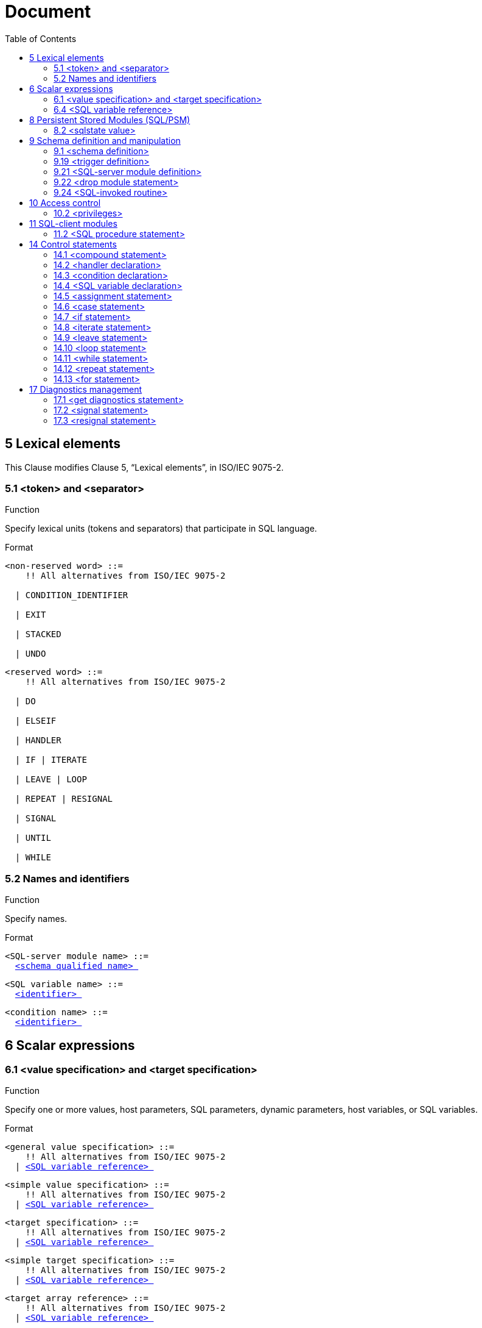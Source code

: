 :toc: right

= Document


== 5 Lexical elements

This Clause modifies Clause 5, “Lexical elements”, in ISO/IEC 9075-2.



=== 5.1      <token> and <separator>

.Function

Specify lexical units (tokens and separators) that participate in SQL language.


Format
[[non-reserved-word]]
[subs="specialcharacters,macros"]
----
<non-reserved word> ::=
    !! All alternatives from ISO/IEC 9075-2

  | CONDITION_IDENTIFIER

  | EXIT

  | STACKED

  | UNDO
----

[[reserved-word]]
[subs="specialcharacters,macros"]
----
<reserved word> ::=
    !! All alternatives from ISO/IEC 9075-2

  | DO

  | ELSEIF

  | HANDLER

  | IF | ITERATE

  | LEAVE | LOOP

  | REPEAT | RESIGNAL

  | SIGNAL

  | UNTIL

  | WHILE
----

=== 5.2        Names and identifiers

.Function

Specify names.


Format
[[SQL-server-module-name]]
[subs="specialcharacters,macros"]
----
<SQL-server module name> ::=
  <<schema-qualified-name, <schema qualified name> >>
----

[[SQL-variable-name]]
[subs="specialcharacters,macros"]
----
<SQL variable name> ::=
  <<identifier, <identifier> >>
----

[[condition-name]]
[subs="specialcharacters,macros"]
----
<condition name> ::=
  <<identifier, <identifier> >>
----

== 6 Scalar expressions

=== 6.1      <value specification> and <target specification>

.Function

Specify one or more values, host parameters, SQL parameters, dynamic parameters, host variables, or SQL
variables.


Format
[[general-value-specification]]
[subs="specialcharacters,macros"]
----
<general value specification> ::=
    !! All alternatives from ISO/IEC 9075-2
  | <<SQL-variable-reference, <SQL variable reference> >>
----

[[simple-value-specification]]
[subs="specialcharacters,macros"]
----
<simple value specification> ::=
    !! All alternatives from ISO/IEC 9075-2
  | <<SQL-variable-reference, <SQL variable reference> >>
----

[[target-specification]]
[subs="specialcharacters,macros"]
----
<target specification> ::=
    !! All alternatives from ISO/IEC 9075-2
  | <<SQL-variable-reference, <SQL variable reference> >>
----

[[simple-target-specification]]
[subs="specialcharacters,macros"]
----
<simple target specification> ::=
    !! All alternatives from ISO/IEC 9075-2
  | <<SQL-variable-reference, <SQL variable reference> >>
----

[[target-array-reference]]
[subs="specialcharacters,macros"]
----
<target array reference> ::=
    !! All alternatives from ISO/IEC 9075-2
  | <<SQL-variable-reference, <SQL variable reference> >>
----

=== 6.4      <SQL variable reference>

.Function

Reference an SQL variable.


Format
[[SQL-variable-reference]]
[subs="specialcharacters,macros"]
----
<SQL variable reference> ::=
  <<basic-identifier-chain, <basic identifier chain> >>
----

== 8 Persistent Stored Modules (SQL/PSM)

=== 8.2        <sqlstate value>

.Function

Specify an SQLSTATE value.


Format
[[sqlstate-value]]
[subs="specialcharacters,macros"]
----
<sqlstate value> ::=
  SQLSTATE [ VALUE ] <<character-string-literal, <character string literal> >>
----

== 9 Schema definition and manipulation

=== 9.1      <schema definition>

.Function

Define a schema.


Format
[[schema-element]]
[subs="specialcharacters,macros"]
----
<schema element> ::=
    !! All alternatives from ISO/IEC 9075-2
  | <<SQL-server-module-definition, <SQL-server module definition> >>
----

=== 9.19 <trigger definition>

.Function

Defined triggered SQL-statements.


Format
[[triggered-SQL-statement]]
[subs="specialcharacters,macros"]
----
<triggered SQL statement> ::=
  <<SQL-procedure-statement, <SQL procedure statement> >>
     NOTE 12 — The preceding production defining <<triggered-SQL-statement, <triggered SQL statement> >> completely supersedes the definition in [ISO9075-2].
----

=== 9.21 <SQL-server module definition>

.Function

Define an SQL-server module.


Format
[[SQL-server-module-definition]]
[subs="specialcharacters,macros"]
----
<SQL-server module definition> ::=
  CREATE MODULE <<SQL-server-module-name, <SQL-server module name> >>
      [ <<SQL-server-module-character-set-specification, <SQL-server module character set specification> >> ]
      [ <<SQL-server-module-schema-clause, <SQL-server module schema clause> >> ]
      [ <<SQL-server-module-path-specification, <SQL-server module path specification> >> ]
      [ <<temporary-table-declaration, <temporary table declaration> >>... ]
      <<SQL-server-module-contents, <SQL-server module contents> >>...
      END MODULE
----

[[SQL-server-module-character-set-specification]]
[subs="specialcharacters,macros"]
----
<SQL-server module character set specification> ::=
  NAMES ARE <<character-set-specification, <character set specification> >>
----

[[SQL-server-module-schema-clause]]
[subs="specialcharacters,macros"]
----
<SQL-server module schema clause> ::=
  SCHEMA <<default-schema-name, <default schema name> >>
----

[[default-schema-name]]
[subs="specialcharacters,macros"]
----
<default schema name> ::=
  <<schema-name, <schema name> >>
----

[[SQL-server-module-path-specification]]
[subs="specialcharacters,macros"]
----
<SQL-server module path specification> ::=
  <<path-specification, <path specification> >>
----

[[SQL-server-module-contents]]
[subs="specialcharacters,macros"]
----
<SQL-server module contents> ::=
  <<SQL-invoked-routine, <SQL-invoked routine> >> <<semicolon, <semicolon> >>
----

=== 9.22 <drop module statement>

.Function

Destroy an SQL-server module.


Format
[[drop-module-statement]]
[subs="specialcharacters,macros"]
----
<drop module statement> ::=
  DROP MODULE <<SQL-server-module-name, <SQL-server module name> >> <<drop-behavior, <drop behavior> >>
----

=== 9.24 <SQL-invoked routine>

.Function

Define an SQL-invoked routine.


Format
[[SQL-invoked-routine]]
[subs="specialcharacters,macros"]
----
<SQL-invoked routine> ::=
    !! All alternatives from ISO/IEC 9075-2
  | <<module-routine, <module routine> >>
----

[[module-routine]]
[subs="specialcharacters,macros"]
----
<module routine> ::=
    <<module-procedure, <module procedure> >>
  | <<module-function, <module function> >>
----

[[module-procedure]]
[subs="specialcharacters,macros"]
----
<module procedure> ::=
  [ DECLARE ] <<SQL-invoked-procedure, <SQL-invoked procedure> >>
----

[[module-function]]
[subs="specialcharacters,macros"]
----
<module function> ::=
  [ DECLARE ] <<SQL-invoked-function, <SQL-invoked function> >>
----

== 10 Access control

=== 10.2 <privileges>

This Subclause modifies Subclause 12.3, “<privileges>”, in ISO/IEC 9075-2.


.Function

Specify privileges.


Format
[[object-name]]
[subs="specialcharacters,macros"]
----
<object name> ::=
    !! All alternatives from ISO/IEC 9075-2
  | MODULE <<SQL-server-module-name, <SQL-server module name> >>
----

== 11 SQL-client modules

=== 11.2 <SQL procedure statement>

.Function

Define all of the SQL-statements that are <SQL procedure statement>s.


Format
[[SQL-schema-definition-statement]]
[subs="specialcharacters,macros"]
----
<SQL schema definition statement> ::=
    !! All alternatives from ISO/IEC 9075-2
  | <<SQL-server-module-definition, <SQL-server module definition> >>
----

[[SQL-schema-manipulation-statement]]
[subs="specialcharacters,macros"]
----
<SQL schema manipulation statement> ::=
    !! All alternatives from ISO/IEC 9075-2
  | <<drop-module-statement, <drop module statement> >>
----

[[SQL-control-statement]]
[subs="specialcharacters,macros"]
----
<SQL control statement> ::=
    !! All alternatives from ISO/IEC 9075-2
  | <<assignment-statement, <assignment statement> >>
  | <<compound-statement, <compound statement> >>
  | <<case-statement, <case statement> >>
  | <<if-statement, <if statement> >>
  | <<iterate-statement, <iterate statement> >>
  | <<leave-statement, <leave statement> >>
  | <<loop-statement, <loop statement> >>
  | <<while-statement, <while statement> >>
  | <<repeat-statement, <repeat statement> >>
  | <<for-statement, <for statement> >>
----

[[SQL-diagnostics-statement]]
[subs="specialcharacters,macros"]
----
<SQL diagnostics statement> ::=
    !! All alternatives from ISO/IEC 9075-2
  | <<signal-statement, <signal statement> >>
  | <<resignal-statement, <resignal statement> >>
----

== 14 Control statements

=== 14.1 <compound statement>

.Function

Specify a statement that groups other statements together.


Format
[[compound-statement]]
[subs="specialcharacters,macros"]
----
<compound statement> ::=
  [ <<beginning-label, <beginning label> >> <<colon, <colon> >> ] BEGIN [ [ NOT ] ATOMIC ]
      [ <<local-declaration-list, <local declaration list> >> ] [ <<local-cursor-declaration-list, <local cursor declaration list> >> ]
      [ <<local-handler-declaration-list, <local handler declaration list> >> ]
      [ <<SQL-statement-list, <SQL statement list> >> ]
      END [ <<ending-label, <ending label> >> ]
----

[[beginning-label]]
[subs="specialcharacters,macros"]
----
<beginning label> ::=
  <<statement-label, <statement label> >>
----

[[ending-label]]
[subs="specialcharacters,macros"]
----
<ending label> ::=
  <<statement-label, <statement label> >>
----

[[statement-label]]
[subs="specialcharacters,macros"]
----
<statement label> ::=
  <<identifier, <identifier> >>
----

[[local-declaration-list]]
[subs="specialcharacters,macros"]
----
<local declaration list> ::=
  <<terminated-local-declaration, <terminated local declaration> >>...
----

[[terminated-local-declaration]]
[subs="specialcharacters,macros"]
----
<terminated local declaration> ::=
  <<local-declaration, <local declaration> >> <<semicolon, <semicolon> >>
----

[[local-declaration]]
[subs="specialcharacters,macros"]
----
<local declaration> ::=
    <<SQL-variable-declaration, <SQL variable declaration> >>
  | <<condition-declaration, <condition declaration> >>
----

[[local-cursor-declaration-list]]
[subs="specialcharacters,macros"]
----
<local cursor declaration list> ::=
  <<terminated-local-cursor-declaration, <terminated local cursor declaration> >>...
----

[[terminated-local-cursor-declaration]]
[subs="specialcharacters,macros"]
----
<terminated local cursor declaration> ::=
  <<declare-cursor, <declare cursor> >> <<semicolon, <semicolon> >>
----

[[local-handler-declaration-list]]
[subs="specialcharacters,macros"]
----
<local handler declaration list> ::=
  <<terminated-local-handler-declaration, <terminated local handler declaration> >>...
----

[[terminated-local-handler-declaration]]
[subs="specialcharacters,macros"]
----
<terminated local handler declaration> ::=
  <<handler-declaration, <handler declaration> >> <<semicolon, <semicolon> >>
----

[[SQL-statement-list]]
[subs="specialcharacters,macros"]
----
<SQL statement list> ::=
  <<terminated-SQL-statement, <terminated SQL statement> >>...
----

[[terminated-SQL-statement]]
[subs="specialcharacters,macros"]
----
<terminated SQL statement> ::=
  <<SQL-procedure-statement, <SQL procedure statement> >> <<semicolon, <semicolon> >>
----

=== 14.2 <handler declaration>

.Function

Associate a handler with exception or completion conditions to be handled in a module or compound statement.


Format
[[handler-declaration]]
[subs="specialcharacters,macros"]
----
<handler declaration> ::=
  DECLARE <<handler-type, <handler type> >> HANDLER FOR <<condition-value-list, <condition value list> >> <<handler-action, <handler action> >>
----

[[handler-type]]
[subs="specialcharacters,macros"]
----
<handler type> ::=
    CONTINUE
  | EXIT
  | UNDO
----

[[handler-action]]
[subs="specialcharacters,macros"]
----
<handler action> ::=
  <<SQL-procedure-statement, <SQL procedure statement> >>
----

[[condition-value-list]]
[subs="specialcharacters,macros"]
----
<condition value list> ::=
  <<condition-value, <condition value> >> [ { <<comma, <comma> >> <<condition-value, <condition value> >> }... ]
----

[[condition-value]]
[subs="specialcharacters,macros"]
----
<condition value> ::=
    <<sqlstate-value, <sqlstate value> >>
  | <<condition-name, <condition name> >>
  | SQLEXCEPTION
  | SQLWARNING
  | NOT FOUND
----

=== 14.3 <condition declaration>

.Function

Declare a condition name and an optional corresponding SQLSTATE value.


Format
[[condition-declaration]]
[subs="specialcharacters,macros"]
----
<condition declaration> ::=
  DECLARE <<condition-name, <condition name> >> CONDITION [ FOR <<sqlstate-value, <sqlstate value> >> ]
----

=== 14.4 <SQL variable declaration>

.Function

Declare one or more variables.


Format
[[SQL-variable-declaration]]
[subs="specialcharacters,macros"]
----
<SQL variable declaration> ::=
  DECLARE <<SQL-variable-name-list, <SQL variable name list> >> <<data-type, <data type> >> [ <<default-clause, <default clause> >> ]
----

[[SQL-variable-name-list]]
[subs="specialcharacters,macros"]
----
<SQL variable name list> ::=
  <<SQL-variable-name, <SQL variable name> >> [ { <<comma, <comma> >> <<SQL-variable-name, <SQL variable name> >> }... ]
----

=== 14.5 <assignment statement>

.Function

Assign a value to an SQL variable, SQL parameter, host parameter, or host variable.


Format
[[assignment-statement]]
[subs="specialcharacters,macros"]
----
<assignment statement> ::=
    <<singleton-variable-assignment, <singleton variable assignment> >>
  | <<multiple-variable-assignment, <multiple variable assignment> >>
----

[[multiple-variable-assignment]]
[subs="specialcharacters,macros"]
----
<multiple variable assignment> ::=
  SET <<assignment-target-list, <assignment target list> >> <<equals-operator, <equals operator> >> <<assigned-row, <assigned row> >>
----

[[assignment-target-list]]
[subs="specialcharacters,macros"]
----
<assignment target list> ::=
  <<left-paren, <left paren> >> <<assignment-target, <assignment target> >> [ { <<comma, <comma> >> <<assignment-target, <assignment target> >> }... ] <<right-paren, <right paren> >>
----

[[singleton-variable-assignment]]
[subs="specialcharacters,macros"]
----
<singleton variable assignment> ::=
  SET <<assignment-target, <assignment target> >> <<equals-operator, <equals operator> >> <<assignment-source, <assignment source> >>
----

[[assignment-target]]
[subs="specialcharacters,macros"]
----
<assignment target> ::=
    <<target-specification, <target specification> >>
  | <<modified-field-reference, <modified field reference> >>
  | <<mutator-reference, <mutator reference> >>
----

[[assignment-source]]
[subs="specialcharacters,macros"]
----
<assignment source> ::=
    <<value-expression, <value expression> >>
  | <<contextually-typed-source, <contextually typed source> >>
----

[[contextually-typed-source]]
[subs="specialcharacters,macros"]
----
<contextually typed source> ::=
    <<implicitly-typed-value-specification, <implicitly typed value specification> >>
  | <<contextually-typed-row-value-expression, <contextually typed row value expression> >>
----

[[modified-field-reference]]
[subs="specialcharacters,macros"]
----
<modified field reference> ::=
  <<modified-field-target, <modified field target> >> <<period, <period> >> <<field-name, <field name> >>
----

[[modified-field-target]]
[subs="specialcharacters,macros"]
----
<modified field target> ::=
    <<target-specification, <target specification> >>
  | <<left-paren, <left paren> >> <<target-specification, <target specification> >> <<right-paren, <right paren> >>
  | <<modified-field-reference, <modified field reference> >>
----

[[mutator-reference]]
[subs="specialcharacters,macros"]
----
<mutator reference> ::=
  <<mutated-target-specification, <mutated target specification> >> <<period, <period> >> <<method-name, <method name> >>
----

[[mutated-target-specification]]
[subs="specialcharacters,macros"]
----
<mutated target specification> ::=
    <<target-specification, <target specification> >>
  | <<left-paren, <left paren> >> <<target-specification, <target specification> >> <<right-paren, <right paren> >>
  | <<mutator-reference, <mutator reference> >>
----

=== 14.6 <case statement>

.Function

Provide conditional execution based on truth of <search condition>s or on equality of operands.


Format
[[case-statement]]
[subs="specialcharacters,macros"]
----
<case statement> ::=
    <<simple-case-statement, <simple case statement> >>
  | <<searched-case-statement, <searched case statement> >>
----

[[simple-case-statement]]
[subs="specialcharacters,macros"]
----
<simple case statement> ::=
  CASE <<case-operand, <case operand> >>
      <<simple-case-statement-when-clause, <simple case statement when clause> >>...
      [ <<case-statement-else-clause, <case statement else clause> >> ]
      END CASE
----

[[searched-case-statement]]
[subs="specialcharacters,macros"]
----
<searched case statement> ::=
  CASE <<searched-case-statement-when-clause, <searched case statement when clause> >>...
      [ <<case-statement-else-clause, <case statement else clause> >> ]
      END CASE
----

[[simple-case-statement-when-clause]]
[subs="specialcharacters,macros"]
----
<simple case statement when clause> ::=
  WHEN <<when-operand-list, <when operand list> >>
      THEN <<SQL-statement-list, <SQL statement list> >>
----

[[searched-case-statement-when-clause]]
[subs="specialcharacters,macros"]
----
<searched case statement when clause> ::=
  WHEN <<search-condition, <search condition> >>
      THEN <<SQL-statement-list, <SQL statement list> >>
----

[[case-statement-else-clause]]
[subs="specialcharacters,macros"]
----
<case statement else clause> ::=
  ELSE <<SQL-statement-list, <SQL statement list> >>
----

=== 14.7 <if statement>

.Function

Provide conditional execution based on the truth value of a condition.


Format
[[if-statement]]
[subs="specialcharacters,macros"]
----
<if statement> ::=
  IF <<search-condition, <search condition> >>
      <<if-statement-then-clause, <if statement then clause> >>
      [ <<if-statement-elseif-clause, <if statement elseif clause> >>... ]
      [ <<if-statement-else-clause, <if statement else clause> >> ]
      END IF
----

[[if-statement-then-clause]]
[subs="specialcharacters,macros"]
----
<if statement then clause> ::=
  THEN <<SQL-statement-list, <SQL statement list> >>
----

[[if-statement-elseif-clause]]
[subs="specialcharacters,macros"]
----
<if statement elseif clause> ::=
  ELSEIF <<search-condition, <search condition> >> THEN <<SQL-statement-list, <SQL statement list> >>
----

[[if-statement-else-clause]]
[subs="specialcharacters,macros"]
----
<if statement else clause> ::=
  ELSE <<SQL-statement-list, <SQL statement list> >>
----

=== 14.8 <iterate statement>

.Function

Terminate the execution of an iteration of an iterated SQL-statement.


Format
[[iterate-statement]]
[subs="specialcharacters,macros"]
----
<iterate statement> ::=
  ITERATE <<statement-label, <statement label> >>
----

=== 14.9 <leave statement>

.Function

Continue execution by leaving a labeled statement.


Format
[[leave-statement]]
[subs="specialcharacters,macros"]
----
<leave statement> ::=
  LEAVE <<statement-label, <statement label> >>
----

=== 14.10 <loop statement>

.Function

Repeat the execution of a statement.


Format
[[loop-statement]]
[subs="specialcharacters,macros"]
----
<loop statement> ::=
  [ <<beginning-label, <beginning label> >> <<colon, <colon> >> ]
      LOOP
      <<SQL-statement-list, <SQL statement list> >>
      END LOOP [ <<ending-label, <ending label> >> ]
----

=== 14.11 <while statement>

.Function

While a specified condition is True, repeat the execution of a statement.


Format
[[while-statement]]
[subs="specialcharacters,macros"]
----
<while statement> ::=
  [ <<beginning-label, <beginning label> >> <<colon, <colon> >> ]
      WHILE <<search-condition, <search condition> >> DO
      <<SQL-statement-list, <SQL statement list> >>
      END WHILE [ <<ending-label, <ending label> >> ]
----

=== 14.12 <repeat statement>

.Function

Repeat the execution of a statement.


Format
[[repeat-statement]]
[subs="specialcharacters,macros"]
----
<repeat statement> ::=
  [ <<beginning-label, <beginning label> >> <<colon, <colon> >> ]
      REPEAT
      <<SQL-statement-list, <SQL statement list> >>
      UNTIL <<search-condition, <search condition> >>
      END REPEAT [ <<ending-label, <ending label> >> ]
----

=== 14.13 <for statement>

.Function

Execute a statement for each row of a table.


Format
[[for-statement]]
[subs="specialcharacters,macros"]
----
<for statement> ::=
  [ <<beginning-label, <beginning label> >> <<colon, <colon> >> ]
      FOR [ <<for-loop-variable-name, <for loop variable name> >> AS ]
      [ <<cursor-name, <cursor name> >> [ <<cursor-sensitivity, <cursor sensitivity> >> ] CURSOR FOR ]
      <<cursor-specification, <cursor specification> >>
      DO <<SQL-statement-list, <SQL statement list> >>
      END FOR [ <<ending-label, <ending label> >> ]
----

[[for-loop-variable-name]]
[subs="specialcharacters,macros"]
----
<for loop variable name> ::=
  <<identifier, <identifier> >>
----

== 17 Diagnostics management

=== 17.1 <get diagnostics statement>

.Function

Get exception or completion condition information from the diagnostics area.


Format
[[get-diagnostics-statement]]
[subs="specialcharacters,macros"]
----
<get diagnostics statement> ::=
  GET [ <<which-area, <which area> >> ] DIAGNOSTICS <<SQL-diagnostics-information, <SQL diagnostics information> >>
----

[[which-area]]
[subs="specialcharacters,macros"]
----
<which area> ::=
    CURRENT
  | STACKED
----

[[condition-information-item-name]]
[subs="specialcharacters,macros"]
----
<condition information item name> ::=
    !! All alternatives from [ISO9075-2]
  | CONDITION_IDENTIFIER
----

=== 17.2 <signal statement>

.Function

Signal an exception condition.


Format
[[signal-statement]]
[subs="specialcharacters,macros"]
----
<signal statement> ::=
  SIGNAL <<signal-value, <signal value> >> [ <<set-signal-information, <set signal information> >> ]
----

[[signal-value]]
[subs="specialcharacters,macros"]
----
<signal value> ::=
    <<condition-name, <condition name> >>
  | <<sqlstate-value, <sqlstate value> >>
----

[[set-signal-information]]
[subs="specialcharacters,macros"]
----
<set signal information> ::=
  SET <<signal-information-item-list, <signal information item list> >>
----

[[signal-information-item-list]]
[subs="specialcharacters,macros"]
----
<signal information item list> ::=
  <<signal-information-item, <signal information item> >> [ { <<comma, <comma> >> <<signal-information-item, <signal information item> >> }... ]
----

[[signal-information-item]]
[subs="specialcharacters,macros"]
----
<signal information item> ::=
  <<condition-information-item-name, <condition information item name> >> <<equals-operator, <equals operator> >> <<simple-value-specification, <simple value specification> >>
----

=== 17.3 <resignal statement>

.Function

Resignal an exception condition.


Format
[[resignal-statement]]
[subs="specialcharacters,macros"]
----
<resignal statement> ::=
  RESIGNAL [ <<signal-value, <signal value> >> ] [ <<set-signal-information, <set signal information> >> ]
----

